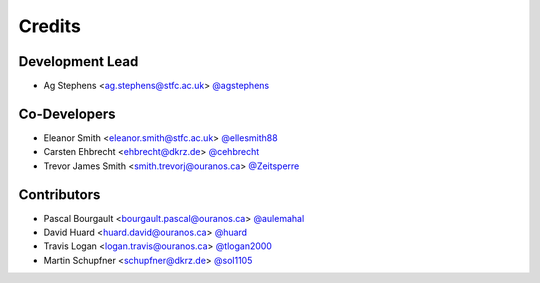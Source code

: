 
Credits
=======

Development Lead
----------------

* Ag Stephens <ag.stephens@stfc.ac.uk> `@agstephens <https://github.com/agstephens>`_

Co-Developers
-------------

* Eleanor Smith <eleanor.smith@stfc.ac.uk> `@ellesmith88 <https://github.com/ellesmith88>`_
* Carsten Ehbrecht <ehbrecht@dkrz.de> `@cehbrecht <https://github.com/cehbrecht>`_
* Trevor James Smith <smith.trevorj@ouranos.ca> `@Zeitsperre <https://github.com/Zeitsperre>`_

Contributors
------------

* Pascal Bourgault <bourgault.pascal@ouranos.ca> `@aulemahal <https://github.com/aulemahal>`_
* David Huard <huard.david@ouranos.ca> `@huard <https://github.com/huard>`_
* Travis Logan <logan.travis@ouranos.ca> `@tlogan2000 <https://github.com/tlogan2000>`_
* Martin Schupfner <schupfner@dkrz.de> `@sol1105 <https://github.com/sol1105>`_
